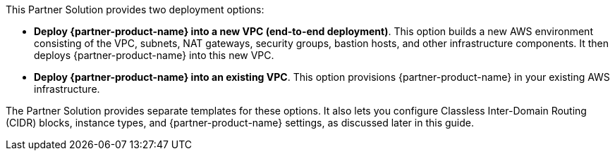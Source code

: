 // There are generally two deployment options. If additional are required, add them here

This Partner Solution provides two deployment options:

* *Deploy {partner-product-name} into a new VPC (end-to-end deployment)*. This option builds a new AWS environment consisting of the VPC, subnets, NAT gateways, security groups, bastion hosts, and other infrastructure components. It then deploys {partner-product-name} into this new VPC.
* *Deploy {partner-product-name} into an existing VPC*. This option provisions {partner-product-name} in your existing AWS infrastructure.

The Partner Solution provides separate templates for these options. It also lets you configure Classless Inter-Domain Routing (CIDR) blocks, instance types, and {partner-product-name} settings, as discussed later in this guide.